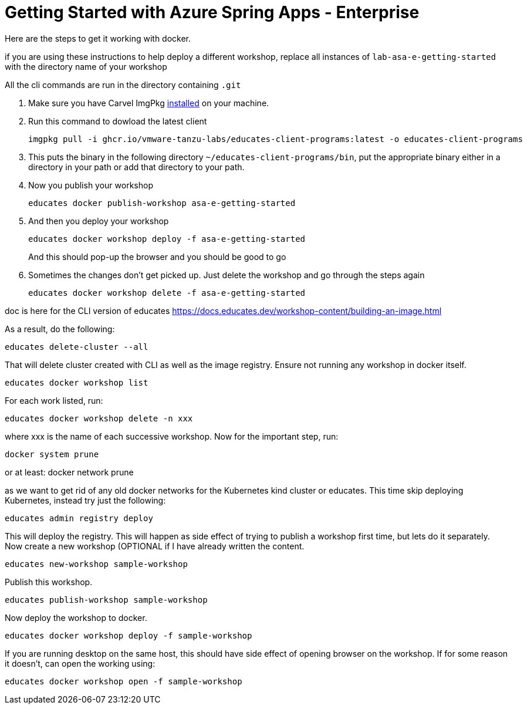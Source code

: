 = Getting Started with Azure Spring Apps - Enterprise

Here are the steps to get it working with docker.

if you are using these instructions to help deploy a different workshop, replace all instances of `lab-asa-e-getting-started`
with the directory name of your workshop

All the cli commands are run in the directory containing `.git`

1. Make sure you have Carvel ImgPkg https://carvel.dev/imgpkg/docs/v0.34.0/install/[installed] on your machine.
2. Run this command to dowload the latest client

        imgpkg pull -i ghcr.io/vmware-tanzu-labs/educates-client-programs:latest -o educates-client-programs

3. This puts the binary in the following directory `~/educates-client-programs/bin`, put the appropriate binary either in a directory
in your path or add that directory to your path.
4. Now you publish your workshop

    educates docker publish-workshop asa-e-getting-started

5. And then you deploy your workshop

    educates docker workshop deploy -f asa-e-getting-started
+
And this should pop-up the browser and you should be good to go
+
6. Sometimes the changes don't get picked up. Just delete the workshop and go through the steps again

    educates docker workshop delete -f asa-e-getting-started



doc is here for the CLI version of educates
https://docs.educates.dev/workshop-content/building-an-image.html



As a result, do the following:

    educates delete-cluster --all

That will delete cluster created with CLI as well as the image registry.
Ensure not running any workshop in docker itself.

    educates docker workshop list

For each work listed, run:

    educates docker workshop delete -n xxx

where xxx is the name of each successive workshop.
Now for the important step, run:

    docker system prune

or at least:
    docker network prune

as we want to get rid of any old docker networks for the Kubernetes kind cluster or educates.
This time skip deploying Kubernetes, instead try just the following:

    educates admin registry deploy

This will deploy the registry. This will happen as side effect of trying to publish a workshop first time, but lets do it separately.
Now create a new workshop (OPTIONAL  if I have already written the content.

    educates new-workshop sample-workshop

Publish this workshop.

    educates publish-workshop sample-workshop

Now deploy the workshop to docker.

    educates docker workshop deploy -f sample-workshop

If you are running desktop on the same host, this should have side effect of opening browser on the workshop. If for some reason it doesn't, can open the working using:

    educates docker workshop open -f sample-workshop